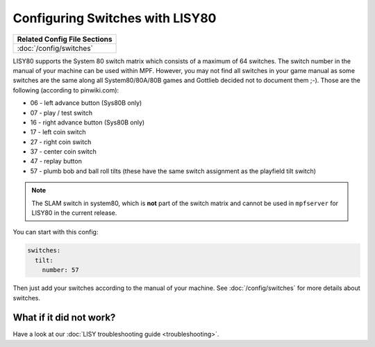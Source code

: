 Configuring Switches with LISY80
================================

+------------------------------------------------------------------------------+
| Related Config File Sections                                                 |
+==============================================================================+
| :doc:`/config/switches`                                                      |
+------------------------------------------------------------------------------+

LISY80 supports the System 80 switch matrix which consists of a maximum of 64
switches.
The switch number in the manual of your machine can be used within MPF.
However, you may not find all switches in your game manual as some switches
are the same along all System80/80A/80B games and Gottlieb decided not to
document them ;-).
Those are the following (according to pinwiki.com):

* 06 - left advance button (Sys80B only)
* 07 - play / test switch
* 16 - right advance button (Sys80B only)
* 17 - left coin switch
* 27 - right coin switch
* 37 - center coin switch
* 47 - replay button
* 57 - plumb bob and ball roll tilts (these have the same switch assignment as the playfield tilt switch)

.. note::

   The SLAM switch in system80, which is **not** part of the switch matrix and
   cannot be used in ``mpfserver`` for LISY80 in the current release.

You can start with this config:

.. code-block:: mpf-config

   switches:
     tilt:
       number: 57

Then just add your switches according to the manual of your machine.
See :doc:`/config/switches` for more details about switches.

What if it did not work?
------------------------

Have a look at our :doc:`LISY troubleshooting guide <troubleshooting>`.
